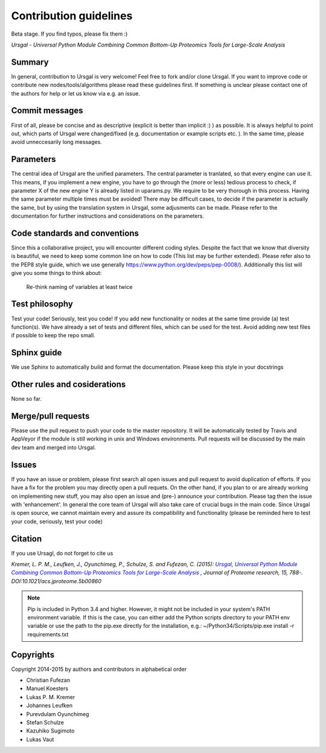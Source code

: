 Contribution guidelines
#######################

Beta stage. If you find typos, please fix them :)

*Ursgal - Universal Python Module Combining Common Bottom-Up Proteomics Tools for Large-Scale Analysis*


Summary
*******

In general, contribution to Ursgal is very welcome! Feel free to fork and/or clone
Ursgal. If you want to improve code or contribute new nodes/tools/algorithms
please read these guidelines first. If something is unclear please contact one
of the authors for help or let us know via e.g. an issue.


Commit messages
***************

First of all, please be concise and as descriptive (explicit is better than 
implicit :) ) as possible. It is always
helpful to point out, which parts of Ursgal were changed/fixed (e.g.
documentation or example scripts etc. ). In the same time, please avoid
unneccesarily long messages.


Parameters
**********

The central idea of Ursgal are the unified parameters. The central parameter is 
tranlated, so that every engine can use it. This means, if you implement a new
engine, you have to go through the (more or less) tedious process to check, if
parameter X of the new engine Y is already listed in uparams.py. We require
to be very thorough in this process. Having the same parameter multiple times
must be avoided! There may be difficult cases, to decide if the parameter is
actually the same, but by using the translation system in Ursgal, some
adjusments can be made. Please refer to the documentation for further
instructions and considerations on the parameters.


Code standards and conventions
******************************

Since this a collaborative project, you will encounter different coding styles.
Despite the fact that we know that diversity is beautiful, we need to keep some
common line on how to code (This list may be further extended). Please refer
also to the PEP8 style guide, which we use generally 
https://www.python.org/dev/peps/pep-0008/). Additionally this list will give
you some things to think about:

  | Re-think naming of variables at least twice



Test philosophy
***************

Test your code! Seriously, test you code! If you add new functionality or nodes
at the same time provide (a) test function(s). We have already a set of tests
and different files, which can be used for the test. Avoid adding new test files
if possible to keep the repo small.


Sphinx guide
************

We use Sphinx to automatically build and format the documentation. Please keep
this style in your docstrings


Other rules and cosiderations
*****************************

None so far.

Merge/pull requests
*******************

Please use the pull request to push your code to the master repository. It will
be automatically tested by Travis and AppVeyor if the module is still working in
unix and Windows environments. Pull requests will be discussed by the main dev
team and merged into Ursgal.


Issues
****** 

If you have an issue or problem, please first search all open issues and pull
request to avoid duplication of efforts. If you have a fix for the problem you
may directly open a pull requets. On the other hand, if you plan to or
are already working on implementing new stuff, you may also open an issue and
(pre-) announce your contribution. Please tag then the issue with
'enhancement'. In general the core team of Ursgal will also take care of crucial
bugs in the main code. Since Ursgal is open source, we cannot maintain every
and assure its compatibility and functionality (please be reminded here to test
your code, seriously, test your code)


Citation
********

If you use Ursagl, do not forget to cite us

*Kremer, L. P. M., Leufken, J., Oyunchimeg, P., Schulze, S. and Fufezan, C.
(2015):* |publicationtitle|_ *, Journal of Proteome research, 15, 788-.
DOI:10.1021/acs.jproteome.5b00860*

.. _publicationtitle: http://dx.doi.org/10.1021/acs.jproteome.5b00860
.. |publicationtitle| replace:: *Ursgal, Universal Python Module Combining Common Bottom-Up Proteomics Tools for Large-Scale Analysis*



.. note::

    Pip is included in Python 3.4 and higher. However, it might not be
    included in your system's PATH environment variable.
    If this is the case, you can either add the Python scripts directory to your
    PATH env variable or use the path to the pip.exe directly for the
    installation, e.g.: ~/Python34/Scripts/pip.exe install -r requirements.txt



Copyrights
***********

Copyright 2014-2015 by authors and contributors in alphabetical order

* Christian Fufezan
* Manuel Koesters
* Lukas P. M. Kremer
* Johannes Leufken
* Purevdulam Oyunchimeg
* Stefan Schulze
* Kazuhiko Sugimoto
* Lukas Vaut




